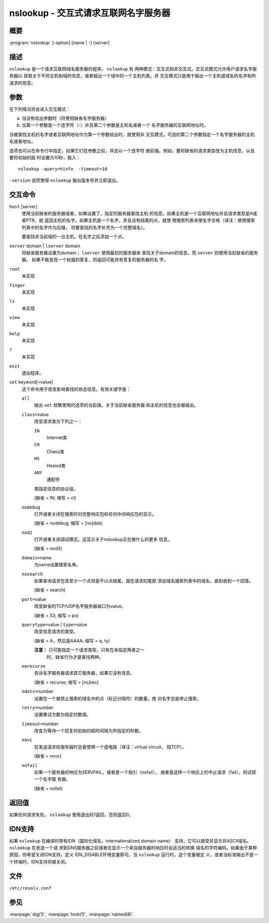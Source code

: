 .. 
   Copyright (C) Internet Systems Consortium, Inc. ("ISC")
   
   This Source Code Form is subject to the terms of the Mozilla Public
   License, v. 2.0. If a copy of the MPL was not distributed with this
   file, You can obtain one at http://mozilla.org/MPL/2.0/.
   
   See the COPYRIGHT file distributed with this work for additional
   information regarding copyright ownership.

..
   Copyright (C) Internet Systems Consortium, Inc. ("ISC")

   This Source Code Form is subject to the terms of the Mozilla Public
   License, v. 2.0. If a copy of the MPL was not distributed with this
   file, You can obtain one at http://mozilla.org/MPL/2.0/.

   See the COPYRIGHT file distributed with this work for additional
   information regarding copyright ownership.


.. highlight: console

.. _man_nslookup:

nslookup - 交互式请求互联网名字服务器
----------------------------------------------------

概要
~~~~~~~~

:program:`nslookup` [-option] [name | -] [server]

描述
~~~~~~~~~~~

``nslookup`` 是一个请求互联网域名服务器的程序。 ``nslookup`` 有
两种模式：交互式和非交互式。交互式模式允许用户请求名字服务器以
获取关于不同主机和域的信息，或者输出一个域中的一个主机列表。非
交互模式只是用于输出一个主机或域名的名字和所请求的信息。

参数
~~~~~~~~~

在下列情况将会进入交互模式：

a. 当没有给出参数时（将使用缺省名字服务器）

b. 当第一个参数是一个连字符（-）并且第二个参数是主机名或者一个
   名字服务器的互联网地址时。

当被查找主机的名字或者互联网地址作为第一个参数给出时，就使用非
交互模式。可选的第二个参数指定一个名字服务器的主机名或者地址。

选项也可以在命令行中指定，如果它们在参数之前，并且以一个连字符
做前缀。例如，要将缺省的请求类型改为主机信息，以及要将初始的超
时设置为10秒，敲入：

::

   nslookup -query=hinfo  -timeout=10

``-version`` 选项使得 ``nslookup`` 输出版本号并立即退出。

交互命令
~~~~~~~~~~~~~~~~~~~~

``host`` [server]
   使用当前缺省的服务器或者，如果设置了，指定的服务器查找主机
   的信息。如果主机是一个互联网地址并且请求类型是A或者PTR，就
   返回主机的名字。如果主机是一个名字，并且没有结尾的点，就使
   用搜索列表来使名字合格（译注：使用搜索列表中的名字作为后缀，
   将要查找的名字补充为一个完整域名）。

   要查找非当前域的一台主机，在名字之后添加一个点。

``server`` domain | ``lserver`` domain
   将缺省服务器设置为domain； ``lserver`` 使用最初的服务器来
   查找关于domain的信息，而 ``server`` 则使用当前缺省的服务器。
   如果不能发现一个权威的答复，则返回可能具有答复的服务器的名
   字。

``root``
   未实现

``finger``
   未实现

``ls``
   未实现

``view``
   未实现

``help``
   未实现

``?``
   未实现

``exit``
   退出程序。

``set`` keyword[=value]
   这个命令用于改变影响查找的状态信息。有效关键字是：

   ``all``
      输出 ``set`` 频繁使用的选项的当前值。关于当前缺省服务器
      和主机的信息也会被输出。

   ``class=``\ value
      改变请求类为下列之一：

      ``IN``
         Internet类

      ``CH``
         Chaos类

      ``HS``
         Hesiod类

      ``ANY``
         通配符

      类指定信息的协议组。

      (缺省 = IN; 缩写 = cl)

   ``nodebug``
      打开或者关闭在搜索时对完整响应包和任何中间响应包的显示。

      (缺省 = nodebug; 缩写 = [no]deb)

   ``nod2``
      打开或者关闭调试模式。这显示关于nslookup正在做什么的更多
      信息。

      (缺省 = nod2)

   ``domain=``\ name
      为name设置搜索名单。

   ``nosearch``
      如果查询请求包含至少一个点但是不以点结尾，就在请求的尾部
      添加域名搜索列表中的域名，直到收到一个回答。

      (缺省 = search)

   ``port=``\ value
      改变缺省的TCP/UDP名字服务器端口为value。

      (缺省 = 53; 缩写 = po)

   ``querytype=``\ value | ``type=``\ value
      改变信息请求的类型。

      (缺省 = A，然后是AAAA; 缩写 = q, ty)

      **注意：** 只可能指定一个请求类型，只有在未指定两者之一
	    时，缺省行为才是查找两种。

   ``norecurse``
      告诉名字服务器请求其它服务器，如果它没有信息。

      (缺省 = recurse; 缩写 = [no]rec)

   ``ndots=``\ number
      设置在一个被禁止搜索的域名中的点（标记分隔符）的数量。绝
      对名字总是停止搜索。

   ``retry=``\ number
      设置重试次数为指定的数值。

   ``timeout=``\ number
      改变为等待一个回复的初始的超时间隔为所指定的秒数。

   ``novc``
      在发送请求给服务器时总是使用一个虚电路（译注：virtual circuit，
      指TCP）。

      (缺省 = novc)

   ``nofail``
      如果一个服务器的响应为SERVFAIL，或者是一个指引（nofail），
      或者是这样一个响应上的中止请求（fail），则试探一个名字服
      务器。

      (缺省 = nofail)

返回值
~~~~~~~~~~~~~

如果任何请求失败， ``nslookup`` 使用退出码1返回，否则返回0。

IDN支持
~~~~~~~~~~~

如果 ``nslookup`` 在编译时带有IDN（国际化域名，internationalized domain name）
支持，它可以接受并显示非ASCII域名。 ``nslookup`` 在发送一个请
求到DNS服务器之前或者在显示一个来自服务器的响应时会适当的转换
域名的字符编码。如果由于某种原因，你希望关闭IDN支持，定义
IDN_DISABLE环境变量即可。当 ``nslookup`` 运行时，这个变量被定
义，或者当标准输出不是一个终端时，IDN支持将被关闭。

文件
~~~~~

``/etc/resolv.conf``

参见
~~~~~~~~

:manpage:`dig(1)`, :manpage:`host(1)`, :manpage:`named(8)`.
